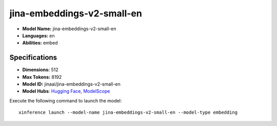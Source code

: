.. _models_builtin_jina-embeddings-v2-small-en:

===========================
jina-embeddings-v2-small-en
===========================

- **Model Name:** jina-embeddings-v2-small-en
- **Languages:** en
- **Abilities:** embed

Specifications
^^^^^^^^^^^^^^

- **Dimensions:** 512
- **Max Tokens:** 8192
- **Model ID:** jinaai/jina-embeddings-v2-small-en
- **Model Hubs**: `Hugging Face <https://huggingface.co/jinaai/jina-embeddings-v2-small-en>`__, `ModelScope <https://modelscope.cn/models/Xorbits/jina-embeddings-v2-small-en>`__

Execute the following command to launch the model::

   xinference launch --model-name jina-embeddings-v2-small-en --model-type embedding